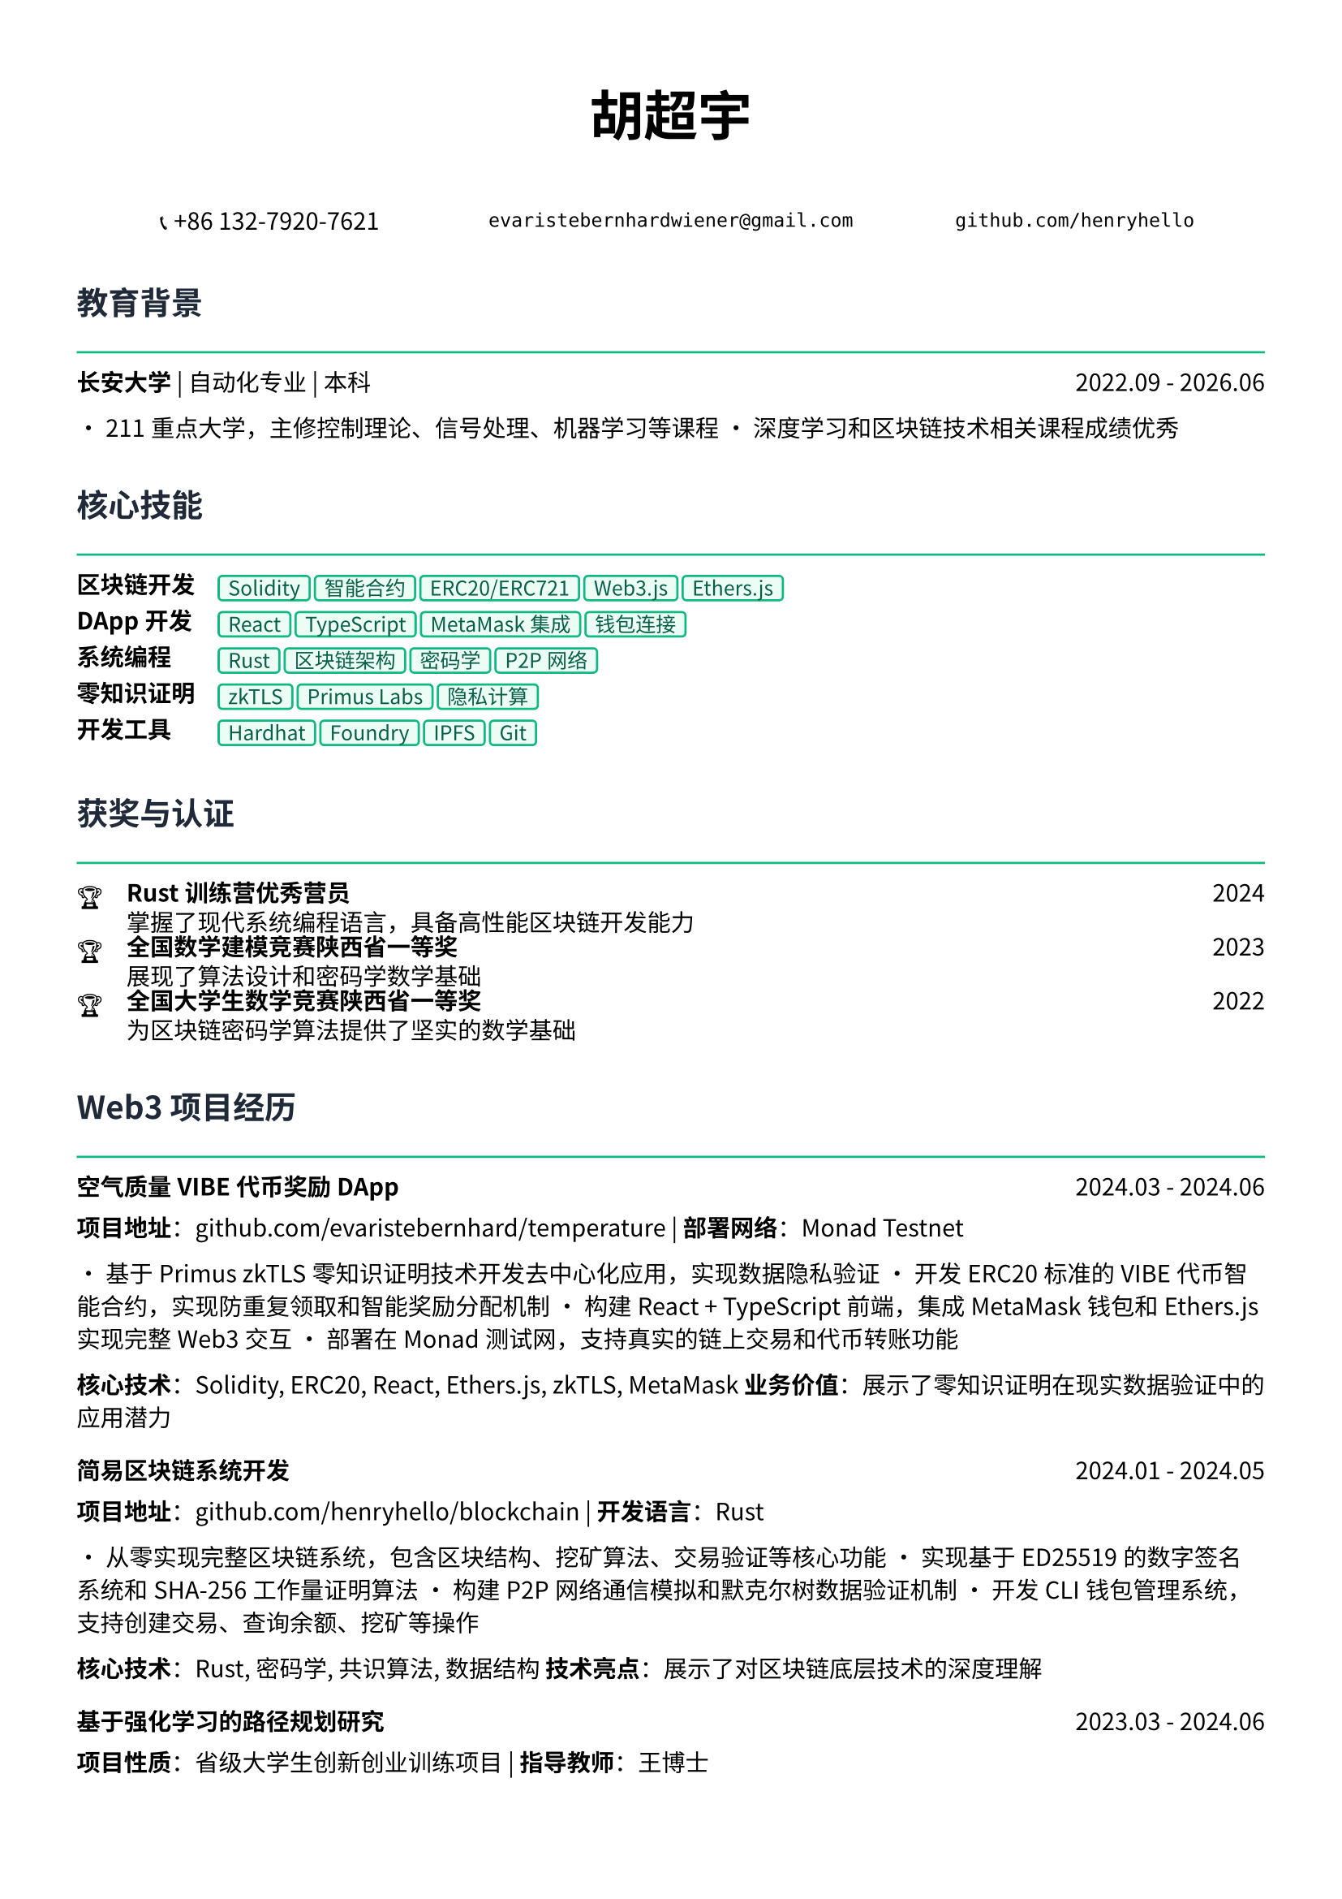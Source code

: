 // 配置页面设置
#set page(
  paper: "a4",
  margin: (x: 1.2cm, y: 1.5cm),
)

// 设置字体
#set text(
  font: ("Noto Sans CJK SC", "Noto Serif CJK SC"),
  size: 10.5pt,
  lang: "zh",
)

// 标题样式
#let section_title(title) = [
  #text(
    size: 14pt,
    weight: "bold",
    fill: rgb("#1f2937")
  )[#title]
  #line(length: 100%, stroke: 1pt + rgb("#10b981"))
  #v(-0.3em)
]

// 项目条目样式
#let project_item(title, period, desc) = [
  #grid(
    columns: (1fr, auto),
    [*#title*],
    [#text(style: "italic")[#period]]
  )
  #v(-0.2em)
  #desc
  #v(0.3em)
]

// 技能标签样式
#let skill_tag(skill) = [
  #box(
    fill: rgb("#ecfdf5"),
    inset: (x: 0.4em, y: 0.2em),
    radius: 0.2em,
    stroke: 1pt + rgb("#10b981"),
    [#text(size: 9pt, fill: rgb("#065f46"))[#skill]]
  )
]

// ================================
// 个人信息头部
// ================================

#align(center)[
  #text(size: 24pt, weight: "bold")[胡超宇]
  
  #v(0.5em)
  
  #grid(
    columns: (1fr, 1fr, 1fr),
    gutter: 1em,
    [📞 +86 132-7920-7621],
    [`evaristebernhardwiener@gmail.com`],
    [`github.com/henryhello`]
  )
]

#v(1em)

// ================================
// 教育背景
// ================================

#section_title("教育背景")

#grid(
  columns: (1fr, auto),
  [*长安大学* | 自动化专业 | 本科],
  [2022.09 - 2026.06]
)

• 211重点大学，主修控制理论、信号处理、机器学习等课程
• 深度学习和区块链技术相关课程成绩优秀

#v(0.8em)

// ================================
// Web3 核心技能
// ================================

#section_title("核心技能")

#grid(
  columns: (auto, 1fr),
  column-gutter: 1em,
  row-gutter: 0.5em,
  
  [*区块链开发*], [#skill_tag("Solidity") #skill_tag("智能合约") #skill_tag("ERC20/ERC721") #skill_tag("Web3.js") #skill_tag("Ethers.js")],
  
  [*DApp开发*], [#skill_tag("React") #skill_tag("TypeScript") #skill_tag("MetaMask集成") #skill_tag("钱包连接")],
  
  [*系统编程*], [#skill_tag("Rust") #skill_tag("区块链架构") #skill_tag("密码学") #skill_tag("P2P网络")],
  
  [*零知识证明*], [#skill_tag("zkTLS") #skill_tag("Primus Labs") #skill_tag("隐私计算")],
  
  [*开发工具*], [#skill_tag("Hardhat") #skill_tag("Foundry") #skill_tag("IPFS") #skill_tag("Git")],
)

#v(0.8em)

// ================================
// 获奖与认证
// ================================

#section_title("获奖与认证")

#grid(
  columns: (auto, 1fr, auto),
  column-gutter: 1em,
  row-gutter: 0.3em,
  
  [🏆], [*Rust训练营优秀营员*], [2024],
  [], [掌握了现代系统编程语言，具备高性能区块链开发能力], [],
  
  [🏆], [*全国数学建模竞赛陕西省一等奖*], [2023],
  [], [展现了算法设计和密码学数学基础], [],
  
  [🏆], [*全国大学生数学竞赛陕西省一等奖*], [2022],
  [], [为区块链密码学算法提供了坚实的数学基础], [],
)

#v(0.8em)

// ================================
// Web3 项目经历
// ================================

#section_title("Web3 项目经历")

#project_item(
  "空气质量VIBE代币奖励DApp",
  "2024.03 - 2024.06",
  [
    *项目地址*：github.com/evaristebernhard/temperature | *部署网络*：Monad Testnet
    
    • 基于Primus zkTLS零知识证明技术开发去中心化应用，实现数据隐私验证
    • 开发ERC20标准的VIBE代币智能合约，实现防重复领取和智能奖励分配机制
    • 构建React + TypeScript前端，集成MetaMask钱包和Ethers.js实现完整Web3交互
    • 部署在Monad测试网，支持真实的链上交易和代币转账功能
    
    *核心技术*：Solidity, ERC20, React, Ethers.js, zkTLS, MetaMask
    *业务价值*：展示了零知识证明在现实数据验证中的应用潜力
  ]
)

#project_item(
  "简易区块链系统开发",
  "2024.01 - 2024.05",
  [
    *项目地址*：github.com/henryhello/blockchain | *开发语言*：Rust
    
    • 从零实现完整区块链系统，包含区块结构、挖矿算法、交易验证等核心功能
    • 实现基于ED25519的数字签名系统和SHA-256工作量证明算法
    • 构建P2P网络通信模拟和默克尔树数据验证机制
    • 开发CLI钱包管理系统，支持创建交易、查询余额、挖矿等操作
    
    *核心技术*：Rust, 密码学, 共识算法, 数据结构
    *技术亮点*：展示了对区块链底层技术的深度理解
  ]
)

#project_item(
  "基于强化学习的路径规划研究",
  "2023.03 - 2024.06",
  [
    *项目性质*：省级大学生创新创业训练项目 | *指导教师*：王博士
    
    • 将强化学习算法应用于去中心化网络的路由优化问题
    • 使用深度Q网络(DQN)算法实现智能合约Gas费用优化路径规划
    • 为未来区块链网络扩容和性能优化提供算法基础
    
    *核心技术*：Python, 强化学习, 算法优化
    *研究价值*：为区块链性能优化提供了新的技术思路
  ]
)

#v(0.8em)

// ================================
// Web3 相关经历
// ================================

#section_title("相关经历")

#project_item(
  "区块链技术自学与实践",
  "2023.06 - 至今",
  [
    • 深入学习以太坊、Polygon、Arbitrum等主流区块链网络架构
    • 完成多个DeFi协议交互实践，理解AMM、流动性挖矿等机制
    • 参与多个Web3项目的测试网体验，积累链上操作经验
    • 关注Web3行业发展趋势，了解Layer2、跨链、NFT等前沿技术
  ]
)

#v(0.8em)

// ================================
// 个人优势
// ================================

#section_title("个人优势")

• *区块链技术深度*：从底层系统到DApp开发的全栈Web3技术能力

• *密码学基础扎实*：数学竞赛获奖背景为密码学算法提供理论支撑

• *新技术快速学习*：Rust优秀营员认证体现了对前沿技术的快速掌握能力

• *项目实战经验*：拥有完整的智能合约开发到DApp部署的实践经验

• *创新研究能力*：将AI算法与区块链技术结合，具备技术创新思维

#v(1em)

#align(center)[
  #text(size: 9pt, style: "italic", fill: rgb("#10b981"))[
    "Building the future of decentralized applications with passion and innovation"
  ]
]